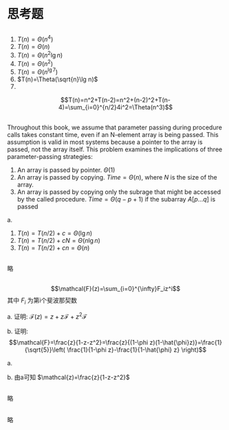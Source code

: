 # +OPTIONS: toc:1
* 思考题 
** 
   1. $T(n)=\Theta(n^4)$
   2. $T(n)=\Theta(n)$
   3. $T(n)=\Theta(n^2\lg n)$
   4. $T(n)=\Theta(n^2)$
   5. $T(n)=\Theta(n^{\lg 7})$
   6. $T(n)=\Theta(\sqrt{n}\lg n)$
   7.
 $$T(n)=n^2+T(n-2)=n^2+(n-2)^2+T(n-4)=\sum_{i=0}^{n/2}4i^2=\Theta(n^3)$$
** 
# +BEGIN_QUOTE
Throughout this book, we assume that parameter passing during procedure calls takes constant time,
even if an N-element array is being passed. This assumption is valid in most systems because
a pointer to the array is passed, not the array itself. This problem examines the implications
of three parameter-passing strategies: 
1. An array is passed by pointer. $\Theta(1)$
2. An array is passed by copying. $Time=\Theta(n)$, where $N$ is the size of the array.
3. An array is passed by copying only the subrage that might be accessed by the called procedure. $Time=\Theta(q-p+1)$
   if the subarray $A[p...q]$ is passed
# +END_QUOTE

a. 
   1. $T(n)=T(n/2)+c=\Theta(\lg n)$
   2. $T(n)=T(n/2)+cN=\Theta(n\lg n)$
   3. $T(n)=T(n/2)+cn=\Theta(n)$
** 
略
** 
$$\mathcal{F}(z)=\sum_{i=0}^{\infty}F_iz^i$$
其中 $F_i$ 为第i个斐波那契数   

a. 证明: $\mathcal{F}(z)=z+z\mathcal{F}+z^2\mathcal{F}$

b. 证明: 
$$\mathcal{F}=\frac{z}{1-z-z^2}=\frac{z}{(1-\phi z)(1-\hat{\phi}z)}=\frac{1}{\sqrt{5}}\left( \frac{1}{1-\phi z}-\frac{1}{1-\hat{\phi} z} \right)$$

a. 
\begin{equation}
\begin{split}
\mathcal{F}(z)&=\sum_{i=0}^{\infty}F_iz^i\\
&=z+\sum_{i=2}^{infty}F_iz^i\\
&=z+\sum_{i=2}^{infty}(F_{i-1}+F_{i-2})z^i\\
&=z+z\sum_{i=2}F_{i-1}z^{i-1}+z^2\sum_{i=2}^{\infty}F_{i-2}z^{i-2}\\
&=z+z\mathcal{F}(z)+z^2\mathcal{F}(z)
\end{split}
\end{equation}

b. 由a可知 $\mathcal{z)=\frac{z}{1-z-z^2}$
** 
略
**  
略
